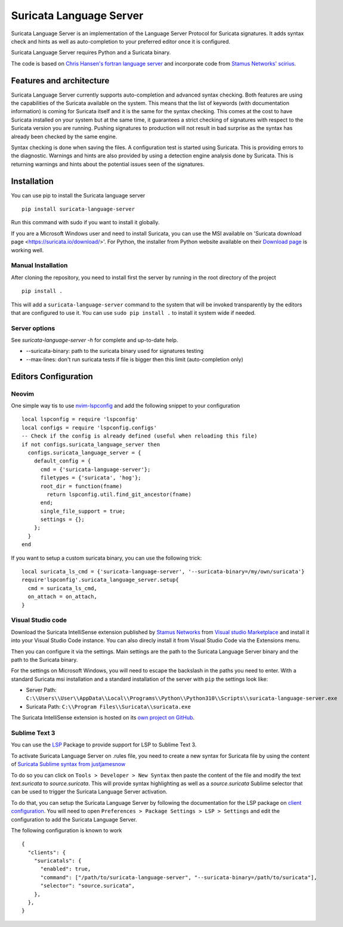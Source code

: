 ========================
Suricata Language Server
========================

Suricata Language Server is an implementation of the Language Server Protocol for Suricata signatures.
It adds syntax check and hints as well as auto-completion to your preferred editor once it is configured.

.. image:: https://raw.githubusercontent.com/StamusNetworks/suricata-language-server/main/images/vscode-sample.png

Suricata Language Server requires Python and a Suricata binary.

The code is based on `Chris Hansen's fortran language server  <https://github.com/hansec/fortran-language-server>`_ and
incorporate code from `Stamus Networks' scirius <https://github.com/StamusNetworks/scirius>`_.

Features and architecture
=========================

Suricata Language Server currently supports auto-completion and advanced syntax checking. Both features are
using the capabilities of the Suricata available on the system. This means that the list of keywords (with
documentation information) is coming for Suricata itself and it is the same for the syntax checking. This
comes at the cost to have Suricata installed on your system but at the same time, it guarantees a strict
checking of signatures with respect to the Suricata version you are running. Pushing signatures to
production will not result in bad surprise as the syntax has already been checked by the same engine.

Syntax checking is done when saving the files. A configuration test is started using Suricata. This
is providing errors to the diagnostic. Warnings and hints are also provided by using a
detection engine analysis done by Suricata. This is returning warnings and hints about the potential
issues seen of the signatures.


Installation
============

You can use pip to install the Suricata language server ::

 pip install suricata-language-server

Run this command with sudo if you want to install it globally.

If you are a Microsoft Windows user and need to install Suricata, you can use the MSI available on 'Suricata download page <https://suricata.io/download/>'.
For Python, the installer from Python website available on their `Download page <https://www.python.org/downloads/windows/>`_ is working well.

Manual Installation
-------------------

After cloning the repository, you need to install first the server by running in the root directory of the project ::

 pip install .

This will add a ``suricata-language-server`` command to the system that will be invoked
transparently by the editors that are configured to use it. You can use ``sudo pip install .``
to install it system wide if needed.

Server options
--------------

See `suricata-language-server -h` for complete and up-to-date help.

* --suricata-binary: path to the suricata binary used for signatures testing
* --max-lines: don't run suricata tests if file is bigger then this limit (auto-completion only)


Editors Configuration
=====================

Neovim
------

.. image:: https://raw.githubusercontent.com/StamusNetworks/suricata-language-server/main/images/nvim-completion.png

One simple way tis to use `nvim-lspconfig <https://github.com/neovim/nvim-lspconfig>`_ and add the following
snippet to your configuration ::

  local lspconfig = require 'lspconfig'
  local configs = require 'lspconfig.configs'
  -- Check if the config is already defined (useful when reloading this file)
  if not configs.suricata_language_server then
    configs.suricata_language_server = {
      default_config = {
        cmd = {'suricata-language-server'};
        filetypes = {'suricata', 'hog'};
        root_dir = function(fname)
          return lspconfig.util.find_git_ancestor(fname)
        end;
        single_file_support = true;
        settings = {};
      };
    }
  end

If you want to setup a custom suricata binary, you can use the following trick: ::

 local suricata_ls_cmd = {'suricata-language-server', '--suricata-binary=/my/own/suricata'}
 require'lspconfig'.suricata_language_server.setup{
   cmd = suricata_ls_cmd,
   on_attach = on_attach,
 }

Visual Studio code
------------------

Download the Suricata IntelliSense extension published by `Stamus Networks <https://www.stamus-networks.com/>`_
from `Visual studio Marketplace <https://marketplace.visualstudio.com/items?itemName=StamusNetworks.suricata-ls>`_ and install it into your Visual Studio Code instance.
You can also direcly install it from Visual Studio Code via the Extensions menu.

Then you can configure it via the settings. Main settings are the path to the Suricata Language
Server binary and the path to the Suricata binary.

For the settings on Microsoft Windows, you will need to escape the backslash in the paths you need to enter. With a standard Suricata msi installation
and a standard installation of the server with ``pip`` the settings look like:

* Server Path: ``C:\\Users\\User\\AppData\\Local\\Programs\\Python\\Python310\\Scripts\\suricata-language-server.exe``
* Suricata Path: ``C:\\Program Files\\Suricata\\suricata.exe``

The Suricata IntelliSense extension is hosted on its `own project on GitHub <https://github.com/StamusNetworks/suricata-ls-vscode>`_.

Sublime Text 3
--------------

You can use the `LSP <https://lsp.sublimetext.io/>`_ Package to provide support for LSP to Sublime Text 3.

To activate Suricata Language Server on .rules file, you need to create a new syntax for Suricata file by using the content of `Suricata Sublime syntax from justjamesnow <https://github.com/justjamesnow/SublimeSuricata/blob/master/suricata.sublime-syntax>`_

To do so you can click on ``Tools > Developer > New Syntax`` then paste the content of the file and modify the text `text.suricata` to `source.suricata`. This will provide syntax highlighting as well as a `source.suricata` Sublime selector that can be used to trigger the Suricata Language Server activation.

To do that, you can setup the Suricata Language Server by following the documentation for the LSP package on `client configuration <https://lsp.sublimetext.io/guides/client_configuration/>`_. You will need to open ``Preferences > Package Settings > LSP > Settings`` and edit the configuration to add the Suricata Language Server.

The following configuration is known to work ::

 {
   "clients": {
     "suricatals": {
       "enabled": true,
       "command": ["/path/to/suricata-language-server", "--suricata-binary=/path/to/suricata"],
       "selector": "source.suricata",
     },
   },
 }

